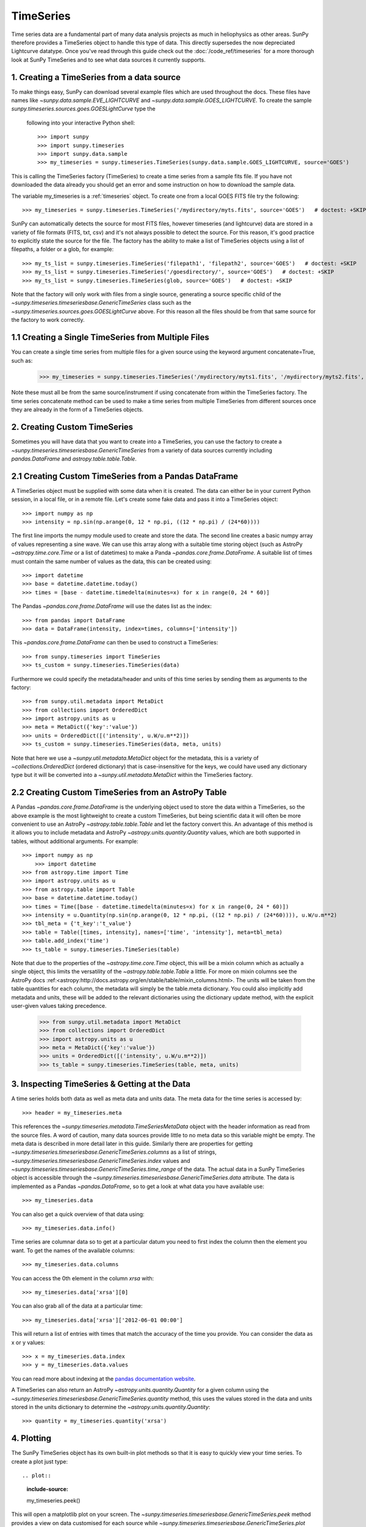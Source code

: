 ===========
TimeSeries
===========

Time series data are a fundamental part of many data analysis projects as much
in heliophysics as other areas. SunPy therefore provides a TimeSeries object to
handle this type of data. This directly supersedes the now depreciated Lightcurve
datatype.
Once you've read through this guide check out the :doc:`/code_ref/timeseries`
for a more thorough look at SunPy TimeSeries and to see what data sources it
currently supports.

1. Creating a TimeSeries from a data source
-------------------------------------------

To make things easy, SunPy can download several example files which are used
throughout the docs. These files have names like
`~sunpy.data.sample.EVE_LIGHTCURVE` and `~sunpy.data.sample.GOES_LIGHTCURVE`.
To create the sample `sunpy.timeseries.sources.goes.GOESLightCurve` type the
 following into your interactive Python shell: ::

    >>> import sunpy
    >>> import sunpy.timeseries
    >>> import sunpy.data.sample
    >>> my_timeseries = sunpy.timeseries.TimeSeries(sunpy.data.sample.GOES_LIGHTCURVE, source='GOES')

This is calling the TimeSeries factory (TimeSeries) to create a time series from a sample fits file.
If you have not downloaded the data already you should get an error and some
instruction on how to download the sample data.

The variable my_timeseries is a :ref:`timeseries` object. To create one from a
local GOES FITS file try the following: ::

    >>> my_timeseries = sunpy.timeseries.TimeSeries('/mydirectory/myts.fits', source='GOES')   # doctest: +SKIP

SunPy can automatically detects the source for most FITS files, however timeseries
(and lightcurve) data are stored in a variety of file formats (FITS, txt, csv)
and it's not always possible to detect the source. For this reason, it's good
practice to explicitly state the source for the file.
The factory has the ability to make a list of TimeSeries objects using a list of filepaths, a folder or a glob, for example: ::

    >>> my_ts_list = sunpy.timeseries.TimeSeries('filepath1', 'filepath2', source='GOES')   # doctest: +SKIP
    >>> my_ts_list = sunpy.timeseries.TimeSeries('/goesdirectory/', source='GOES')   # doctest: +SKIP
    >>> my_ts_list = sunpy.timeseries.TimeSeries(glob, source='GOES')   # doctest: +SKIP

Note that the factory will only work with files from a single source, generating a source specific child of the `~sunpy.timeseries.timeseriesbase.GenericTimeSeries` class such as the `~sunpy.timeseries.sources.goes.GOESLightCurve` above. For this reason all the files should be from that same source for the factory to work correctly.

1.1 Creating a Single TimeSeries from Multiple Files
----------------------------------------------------

You can create a single time series from multiple files for a given source using
the keyword argument concatenate=True, such as:

    >>> my_timeseries = sunpy.timeseries.TimeSeries('/mydirectory/myts1.fits', '/mydirectory/myts2.fits', source='GOES', concatenate=True)   # doctest: +SKIP

Note these must all be from the same source/instrument if using concatenate from within the TimeSeries factory.
The time series concatenate method can be used to make a time series from multiple TimeSeries from different sources once they are already in the form of a TimeSeries objects.

2. Creating Custom TimeSeries
-----------------------------

Sometimes you will have data that you want to create into a TimeSeries, you can use the factory to create a `~sunpy.timeseries.timeseriesbase.GenericTimeSeries` from a variety of data sources currently including `pandas.DataFrame` and `astropy.table.table.Table`.

2.1 Creating Custom TimeSeries from a Pandas DataFrame
-------------------------------------------------------

A TimeSeries object must be supplied with some data when it is
created.  The data can either be in your current Python session, in a
local file, or in a remote file.  Let's create some fake data and pass
it into a TimeSeries object: ::

    >>> import numpy as np
    >>> intensity = np.sin(np.arange(0, 12 * np.pi, ((12 * np.pi) / (24*60))))

The first line imports the numpy module used to create and store the data.
The second line creates a basic numpy array of values representing a sine wave.
We can use this array along with a suitable time storing object (such as AstroPy `~astropy.time.core.Time` or a list of datetimes) to make a Panda `~pandas.core.frame.DataFrame`.
A suitable list of times must contain the same number of values as the data, this can be created using: ::

    >>> import datetime
    >>> base = datetime.datetime.today()
    >>> times = [base - datetime.timedelta(minutes=x) for x in range(0, 24 * 60)]

The Pandas `~pandas.core.frame.DataFrame` will use the dates list as the index: ::

    >>> from pandas import DataFrame
    >>> data = DataFrame(intensity, index=times, columns=['intensity'])

This `~pandas.core.frame.DataFrame` can then be used to construct a TimeSeries: ::

    >>> from sunpy.timeseries import TimeSeries
    >>> ts_custom = sunpy.timeseries.TimeSeries(data)

Furthermore we could specify the metadata/header and units of this time series by sending them as arguments to the factory: ::

    >>> from sunpy.util.metadata import MetaDict
    >>> from collections import OrderedDict
    >>> import astropy.units as u
    >>> meta = MetaDict({'key':'value'})
    >>> units = OrderedDict([('intensity', u.W/u.m**2)])
    >>> ts_custom = sunpy.timeseries.TimeSeries(data, meta, units)

Note that here we use a `~sunpy.util.metadata.MetaDict` object for the metadata, this is a variety of `~collections.OrderedDict` (ordered dictionary) that is case-insensitive for the keys, we could have used any dictionary type but it will be converted into a `~sunpy.util.metadata.MetaDict` within the TimeSeries factory.


2.2 Creating Custom TimeSeries from an AstroPy Table
-----------------------------------------------------

A Pandas `~pandas.core.frame.DataFrame` is the underlying object used to store the data within a TimeSeries, so the above example is the most lightweight to create a custom TimeSeries, but being scientific data it will often be more convenient to use an AstroPy `~astropy.table.table.Table` and let the factory convert this.
An advantage of this method is it allows you to include metadata and AstroPy `~astropy.units.quantity.Quantity` values, which are both supported in tables, without additional arguments.
For example: ::

    >>> import numpy as np
	>>> import datetime
    >>> from astropy.time import Time
    >>> import astropy.units as u
    >>> from astropy.table import Table
    >>> base = datetime.datetime.today()
    >>> times = Time([base - datetime.timedelta(minutes=x) for x in range(0, 24 * 60)])
    >>> intensity = u.Quantity(np.sin(np.arange(0, 12 * np.pi, ((12 * np.pi) / (24*60)))), u.W/u.m**2)
    >>> tbl_meta = {'t_key':'t_value'}
    >>> table = Table([times, intensity], names=['time', 'intensity'], meta=tbl_meta)
    >>> table.add_index('time')
    >>> ts_table = sunpy.timeseries.TimeSeries(table)

Note that due to the properties of the `~astropy.time.core.Time` object, this will be a mixin column which as actually a single object, this limits the versatility of the `~astropy.table.table.Table` a little. For more on mixin columns see the AstroPy docs :ref:<astropy:http://docs.astropy.org/en/stable/table/mixin_columns.html>.
The units will be taken from the table quantities for each column, the metadata will simply be the table.meta dictionary.
You could also implicitly add metadata and units, these will be added to the relevant dictionaries using the dictionary update method, with the explicit user-given values taking precedence.

    >>> from sunpy.util.metadata import MetaDict
    >>> from collections import OrderedDict
    >>> import astropy.units as u
    >>> meta = MetaDict({'key':'value'})
    >>> units = OrderedDict([('intensity', u.W/u.m**2)])
    >>> ts_table = sunpy.timeseries.TimeSeries(table, meta, units)


3. Inspecting TimeSeries & Getting at the Data
-----------------------------------------------

A time series holds both data as well as meta data and units data. The meta data for the time series is accessed by: ::

    >>> header = my_timeseries.meta

This references the `~sunpy.timeseries.metadata.TimeSeriesMetaData` object with the header information as read
from the source files.
A word of caution, many data sources provide little to no meta data so this variable might be empty.
The meta data is described in more detail later in this guide.
Similarly there are properties for getting `~sunpy.timeseries.timeseriesbase.GenericTimeSeries.columns` as a list of strings, `~sunpy.timeseries.timeseriesbase.GenericTimeSeries.index` values and `~sunpy.timeseries.timeseriesbase.GenericTimeSeries.time_range` of the data.
The actual data in a SunPy TimeSeries object is accessible through the
`~sunpy.timeseries.timeseriesbase.GenericTimeSeries.data` attribute.  The data is implemented as a
Pandas `~pandas.DataFrame`, so to get a look at what data you have available use: ::

    >>> my_timeseries.data

You can also get a quick overview of that data using: ::

    >>> my_timeseries.data.info()

Time series are columnar data so to get at a particular datum you need to
first index the column then the element you want. To get the names of the
available columns: ::

    >>> my_timeseries.data.columns

You can access the 0th element in the column `xrsa` with: ::

    >>> my_timeseries.data['xrsa'][0]

You can also grab all of the data at a particular time: ::

    >>> my_timeseries.data['xrsa']['2012-06-01 00:00']

This will return a list of entries with times that match the accuracy of the time
you provide. You can consider the data as x or y values: ::

    >>> x = my_timeseries.data.index
    >>> y = my_timeseries.data.values

You can read more about indexing at the `pandas documentation website
<http://pandas.pydata.org/pandas-docs/stable/>`_.

A TimeSeries can also return an AstroPy `~astropy.units.quantity.Quantity` for a given column using the `~sunpy.timeseries.timeseriesbase.GenericTimeSeries.quantity` method, this uses the values stored in the data and units stored in the units dictionary to determine the `~astropy.units.quantity.Quantity`: ::

    >>> quantity = my_timeseries.quantity('xrsa')

4. Plotting
-----------

The SunPy TimeSeries object has its own built-in plot methods so that
it is easy to quickly view your time series. To create a plot just
type: ::

.. plot::
    :include-source:
    
    my_timeseries.peek()

This will open a matplotlib plot on your screen. The `~sunpy.timeseries.timeseriesbase.GenericTimeSeries.peek`
method provides a view on data customised for each source while `~sunpy.timeseries.timeseriesbase.GenericTimeSeries.plot`
provides a more generic plot.

In addition, to enable users to modify the plot it is possible to grab the
matplotlib axes object by using the `~sunpy.timeseries.timeseriesbase.GenericTimeSeries.plot` command.
This makes it possible to use the SunPy plot as the foundation for a
more complicated figure. For a bit more information about this and some
examples see :ref:`plotting`.


5 Manipulating TimeSeries
-------------------------

5.1 Modifying the Data
----------------------

Being a Pandas `~pandas.core.frame.DataFrame` you can easily modify the data directly using all of the usual methods, for example you can modify a single cells value using: ::

    >>> my_timeseries.data['xrsa'][0] = 0.1

Or similarly using a datetime values (as string or datetime object): ::

    >>> my_timeseries.data['xrsa']['2012-06-01 23:59:45.061999'] = 1

You can even change all the values for a given time: ::

    >>> my_timeseries.data['xrsa']['2012-06-01 00:00'] = 1
	
Note, you will need to be careful to consider units when modifying the TimeSeries data directly.
For further details about editing Pandas DataFames you can read the `pandas documentation website
<http://pandas.pydata.org/pandas-docs/stable/>`_.

Additionally the TimeSeries provides the `~sunpy.timeseries.timeseriesbase.GenericTimeSeries.add_column` method which will either add a new column or update a current column if the colname is already present. This can take numpy array or preferably an AstroPy `~astropy.units.quantity.Quantity` value.
For example: ::

    >>> values = u.Quantity(my_timeseries.data['xrsa'].values, my_timeseries.units['xrsa']) * 1000
    >>> my_timeseries.add_column('new col', values)

Note that the values will be converted into the column units if an AstroPy `~astropy.units.quantity.Quantity` is given.
Caution should be taken when adding a new column because this column won't have any associated MetaData entry, similarly if you use an array of values it won't add an entry into the units `~collections.OrderedDict`.

5.2 Truncating a TimeSeries
---------------------------

Being time related data, it is often useful to truncate into a specific region of the data, this is easily achieved by using the `~sunpy.timeseries.timeseriesbase.GenericTimeSeries.truncate` method.
For example, to trim our GOES data into a region of interest use: ::

    >>> from sunpy.time import TimeRange
    >>> tr = TimeRange('2012-06-01 05:00','2012-06-01 06:30')
    >>> my_timeseries_trunc = my_timeseries.truncate(tr)

This takes a number of different arguments, such as the start end dates (as datetime or string objects) or a `~sunpy.time.TimeRange` as used above.
Note the truncated TimeSeries will have a truncated `~sunpy.timeseries.metadata.TimeSeriesMetaData` object, which may include dropping metadata entries for data totally cut out from the TimeSeries.
If you want to truncate using slice-like values you can, for example taking every 2nd value from 0 to 10000 can be done using: ::

    >>> my_timeseries_trunc = my_timeseries.truncate(0,100000,2)

Caution should be used when removing values from the data manually, the TimeSeries can't guarantee AstroPy units are correctly preserved when you interact with the data directly.
	
5.3 Down and Up Sampling a TimeSeries Using Pandas
--------------------------------------------------

Because the data is stored in a Pandas `~pandas.core.frame.DataFrame` object you can manipulate it using normal Pandas methods, such as the `~pandas.DataFrame.resample` method.
To downsample you can use: ::

    >>> downsampled = my_timeseries_trunc.data.resample('10T').mean()

Note, here 10T means sample every 10 minutes and 'mean' is the method used to combine the data. Alternatively the sum method is often used.
You can also upsample, such as: ::

    >>> upsampled = my_timeseries_trunc.data.resample('30S').ffill()

Note, here we upsample to 30 second intervals using '30S' and use the fill-forward. Alternatively the back-fill method could be used.
Caution should be used when resampling the data, the TimeSeries can't guarantee AstroPy Units are correctly preserved when you interact with the data directly.

5.4 Concatenating TimeSeries
----------------------------

It's common to want to combine a number of TimeSeries together into a single TimeSeries.
In the simplest scenario this is to combine data from a single source over several time ranges, for example if you wanted to combine the daily GOES data to get a week or more of constant data in one TimeSeries.
This can be performed using the TimeSeries factory with the concatenate=True keyword argument: ::

    >>> concatenated_timeseries = sunpy.timeseries.TimeSeries(filepath1, filepath2, source='GOES', concatenate=True)

Note, you can list any number of files, or a folder or use a glob to select the input files to be concatenated.
It's possible to concatenate two TimeSeries after creating them with the factory using the `~sunpy.timeseries.timeseriesbase.GenericTimeSeries.concatenate` method.
For example: ::

    >>> concatenated_timeseries = goes_timeseries_1.concatenate(goes_timeseries_2)

This will result in a TimeSeries identical to if you used the factory to create it in one step.
A limitation of the TimeSeries class is that often it is not easy to determine the source observatory/instrument of a file, generally because the file formats used vary depending on the scientific working groups, thus some sources need to be explicitly stated (as a keyword argument) and so it's not possible to concatenate files from multiple sources with the factory.
For doing this you can still use the `~sunpy.timeseries.timeseriesbase.GenericTimeSeries.concatenate` method, this will create a new TimeSeries with all the rows and columns of the source and concatenated TimeSeries in one: ::

    >>> concatenated_timeseries = goes_timeseries.concatenate(eve_timeseries)

Note that the more complex `~sunpy.timeseries.metadata.TimeSeriesMetaData` object now has 2 entries and shows details on both: ::

    >>> concatenated_timeseries.meta

The metadata object is described in more detail in the next section.

5.5 Creating an AstroPy Table from a TimeSeries
-----------------------------------------------

If you want to take the data from your TimeSeries and use it as a `~astropy.table.table.Table` this can be done using the `~sunpy.timeseries.timeseriesbase.GenericTimeSeries.to_table` method.
For example: ::

    >>> table = my_timeseries.to_table()

Note that this `~astropy.table.table.Table` will contain a mixin column for containing the AstroPy `~astropy.time.core.Time` object representing the index, it will also add the relevant units to the columns.
One of the most useful reasons for doing this is that AstroPy `~sunpy.timeseries.timeseriesbase.GenericTimeSeries.to_table` objects have some very nice options for viewing the data including the basic console view: ::

    >>> table

And the more sophisticated browser view using the `~astropy.table.table.Table.show_in_browser` method: ::

    >>> table.show_in_browser(jsviewer=True)

For further details about editing AstroPy tables you can read the `astropy documentation website
<http://docs.astropy.org/en/stable/table/>`_.


6. A Detailed Look at the Metadata
----------------------------------

TimeSeries store metadata in a `~sunpy.timeseries.metadata.TimeSeriesMetaData` object, this object is designed to be able to store multiple basic `~sunpy.util.metadata.MetaDict` (case-insensitive ordered dictionary) objects and able to identify the relevant metadata for a given cell in the data.
This enables a single TimeSeries to be created by combining/concatenating multiple TimeSeries source files together into one and to keep a reliable track of all the metadata relevant to each cell, column or row.
The metadata can be accessed by: ::

    >>> meta = my_timeseries.meta

You can easily get an overview of the metadata, this will show you a basic representation of the metadata entries that are relevant to this TimeSeries. ::

    >>> meta

The data within a `~sunpy.timeseries.metadata.TimeSeriesMetaData` object is stored as a list of tuples, each tuple representing the metadata from a source file or timeseries. The tuple will contain a `~sunpy.time.TimeRange` telling us which rows the metadata applies to, a list of column name strings for which the metadata applies to and finally a `~sunpy.util.metadata.MetaDict` object for storing the key/value pairs of the metadata itself.
Each time a TimeSeries is concatenated to the original a new set of rows and/or columns will be added to the `~pandas.core.frame.DataFrame` and a new entry will be added into the metadata.
Note that entries are ordered chronologically based on `~sunpy.time.timerange.TimeRange.start` and generally it's expected that no two TimeSeries will overlap on both columns and time range, for example it's not good practice for alternate row values in a single column to be relevant to different metadata entries. This would make it impossible to uniquely identify the metadata relevant to each cell.

If you want the string that's printed then you can use the `~sunpy.timeseries.metadata.TimeSeriesMetaData.to_string` method, this has the advantage of having optional keyword arguments that allows you to set the depth (number of rows for each entry) and width (total number of characters wide) to better fit your output.
For example: ::

    >>> meta_str = meta.to_string(depth = 20, width=99)

Similar to the TimeSeries, the metadata has some properties for convenient access to the global metadata details, including `~sunpy.timeseries.metadata.TimeSeriesMetaData.columns` as a list of strings, `~sunpy.timeseries.metadata.TimeSeriesMetaData.index` values and `~sunpy.timeseries.metadata.TimeSeriesMetaData.time_range` of the data.
Beyond this, there are properties to get lists of details for all the entries in the `~sunpy.timeseries.metadata.TimeSeriesMetaData` object, including `~sunpy.timeseries.metadata.TimeSeriesMetaData.timeranges`, `~sunpy.timeseries.metadata.TimeSeriesMetaData.columns` (as a list of string column names) and `~sunpy.timeseries.metadata.TimeSeriesMetaData.metas`.
Similar to TimeSeries objects you can `~sunpy.timeseries.metadata.TimeSeriesMetaData.truncate` and `~sunpy.timeseries.metadata.TimeSeriesMetaData.concatenate` `~sunpy.timeseries.metadata.TimeSeriesMetaData` objects, but generally you won't need to do this as it's done automatically when actioned on the TimeSeries.
Note that when truncating a `~sunpy.timeseries.metadata.TimeSeriesMetaData` object you will remove any entries outside of the given `~sunpy.time.TimeRange`.
You can also `~sunpy.timeseries.metadata.TimeSeriesMetaData.append` a new entry (as a tuple or list), which will add the entry in the correct chronological position.
It is frequently necessary to locate the metadata for a given column, row or cell which can be uniquely identified by both, to do this you can use the `~sunpy.timeseries.metadata.TimeSeriesMetaData.find` method, by adding colname and/or time/row keyword arguments you get a `~sunpy.timeseries.metadata.TimeSeriesMetaData` object returned which contains only the relevant entries. You can then use the `~sunpy.timeseries.metadata.TimeSeriesMetaData.metas` property to get a list of just the relevant `~sunpy.util.metadata.MetaDict` objects.
For example: ::

    >>> tsmd_return = my_timeseries.meta.find(colname='xrsa', time='2012-06-01 00:00:33.904999')
    >>> tsmd_return.metas

Note, the colname and time filters are optional, but omitting both filters just returns an identical `~sunpy.timeseries.metadata.TimeSeriesMetaData` object to the TimeSeries original.
A common usage case for the metadata is to find out the instrument/s that gathered the data, in this case you can use the `~sunpy.timeseries.metadata.TimeSeriesMetaData.get` method, this takes a single key string or list of key strings with the optional filters and will search for any matching values. Get returns another `~sunpy.timeseries.metadata.TimeSeriesMetaData` object, but removes all unwanted key/value pairs, this can be converted into a simple list of strings using the `~sunpy.timeseries.metadata.TimeSeriesMetaData.values` method: ::

    >>> tsmd_return = my_timeseries.meta.get('telescop', colname='xrsa')
    >>> tsmd_return.values()

Note, `~sunpy.timeseries.metadata.TimeSeriesMetaData.values` removes duplicate strings and sorts the returned list.
You can update the values for these entries efficiently using the `~sunpy.timeseries.metadata.TimeSeriesMetaData.update` method which takes a dictionary argument and updates the values to each of the dictionaries that match the given colname and time filters, for example: ::

    >>> my_timeseries.meta.get({'telescop': 'G15'}, colname='xrsa', overwrite=True)

Here we have to specify the overwrite=False keyword parameter to allow us to overwrite values for keys already present in the `~sunpy.util.metadata.MetaDict` objects, this helps protect the integrity of the original metadata and without this set (or with it set to False) you can still add new key/value pairs.
Note that the `~sunpy.util.metadata.MetaDict` objects are both case-insensitive for key strings and have ordered entries, where possible the order is preserved when updating values.
